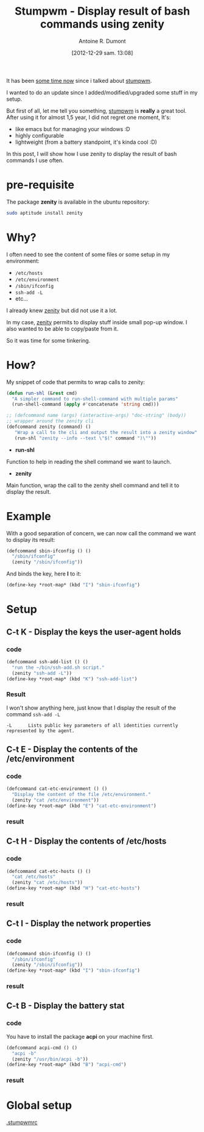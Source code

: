 #+BLOG: tony-blog
#+POSTID: 746
#+DATE: [2012-12-29 sam. 13:08]
#+TITLE: Stumpwm - Display result of bash commands using zenity
#+AUTHOR: Antoine R. Dumont
#+OPTIONS:
#+TAGS: stumpwm, tools, zenity
#+CATEGORY: stumpwm, howto, tools
#+DESCRIPTION: Display results of bash commands in stumpwm using zenity
#+STARTUP: indent
#+STARTUP: hidestars

It has been [[http://adumont.fr/blog/howto-install-stumpwm-and-little-more/][some time now]] since i talked about [[http://www.nongnu.org/stumpwm/][stumpwm]].

I wanted to do an update since I added/modified/upgraded some stuff in my setup.

But first of all, let me tell you something, [[http://www.nongnu.org/stumpwm/][stumpwm]] is *really* a great tool.
After using it for almost 1,5 year, I did not regret one moment, It's:
- like emacs but for managing your windows :D
- highly configurable
- lightweight (from a battery standpoint, it's kinda cool :D)

In this post, I will show how I use zenity to display the result of bash commands I use often.

* pre-requisite
The package *zenity* is available in the ubuntu repository:
#+begin_src sh
sudo aptitude install zenity
#+end_src

* Why?
I often need to see the content of some files or some setup in my environment:
- =/etc/hosts=
- =/etc/environment=
- =/sbin/ifconfig=
- =ssh-add -L=
- etc...

I already knew [[http://library.gnome.org/users/zenity/stable/][zenity]] but did not use it a lot.

In my case, [[http://library.gnome.org/users/zenity/stable/][zenity]] permits to display stuff inside small pop-up window.
I also wanted to be able to copy/paste from it.

So it was time for some tinkering.

* How?
My snippet of code that permits to wrap calls to zenity:

#+begin_src lisp
(defun run-shl (&rest cmd)
  "A simpler command to run-shell-command with multiple params"
  (run-shell-command (apply #'concatenate 'string cmd)))

;; (defcommand name (args) (interactive-args) "doc-string" (body))
;; wrapper around the zenity cli
(defcommand zenity (command) ()
   "Wrap a call to the cli and output the result into a zenity window"
   (run-shl "zenity --info --text \"$(" command ")\""))
#+end_src

- *run-shl*
Function to help in reading the shell command we want to launch.

- *zenity*
Main function, wrap the call to the zenity shell command and tell it to display the result.

* Example

With a good separation of concern, we can now call the command we want to display its result:

#+begin_src lisp
(defcommand sbin-ifconfig () ()
  "/sbin/ifconfig"
  (zenity "/sbin/ifconfig"))
#+end_src

And binds the key, here *I* to it:

#+begin_src lisp
(define-key *root-map* (kbd "I") "sbin-ifconfig")
#+end_src

* Setup
** C-t K - Display the keys the user-agent holds
*** code
#+begin_src lisp
(defcommand ssh-add-list () ()
  "run the ~/bin/ssh-add.sh script."
  (zenity "ssh-add -L"))
(define-key *root-map* (kbd "K") "ssh-add-list")
#+end_src

*** Result
I won't show anything here, just know that I display the result of the command =ssh-add -L=

#+begin_src man
-L      Lists public key parameters of all identities currently represented by the agent.
#+end_src

** C-t E - Display the contents of the /etc/environment
*** code
#+begin_src lisp
(defcommand cat-etc-environment () ()
  "Display the content of the file /etc/environment."
  (zenity "cat /etc/environment"))
(define-key *root-map* (kbd "E") "cat-etc-environment")

#+end_src
*** result
[[./resources/stumpwm/cat-environment.png]]

** C-t H - Display the contents of /etc/hosts
*** code
#+begin_src lisp
(defcommand cat-etc-hosts () ()
  "cat /etc/hosts"
  (zenity "cat /etc/hosts"))
(define-key *root-map* (kbd "H") "cat-etc-hosts")
#+end_src

*** result
[[./resources/stumpwm/cat-etc-hosts.png]]

** C-t I - Display the network properties
*** code
#+begin_src lisp
(defcommand sbin-ifconfig () ()
  "/sbin/ifconfig"
  (zenity "/sbin/ifconfig"))
(define-key *root-map* (kbd "I") "sbin-ifconfig")

#+end_src

*** result
[[./resources/stumpwm/ifconfig.png]]

** C-t B - Display the battery stat
*** code
You have to install the package *acpi* on your machine first.

#+begin_src lisp
(defcommand acpi-cmd () ()
  "acpi -b"
  (zenity "/usr/bin/acpi -b"))
(define-key *root-map* (kbd "B") "acpi-cmd")

#+end_src

*** result
[[./resources/stumpwm/acpi.png]]

#+./resources/stumpwm/cat-environment.png http://adumont.fr/blog/wp-content/uploads/2012/12/wpid-cat-environment.png
#+./resources/stumpwm/cat-etc-hosts.png http://adumont.fr/blog/wp-content/uploads/2012/12/wpid-cat-etc-hosts.png
#+./resources/stumpwm/ifconfig.png http://adumont.fr/blog/wp-content/uploads/2012/12/wpid-ifconfig.png
#+./resources/stumpwm/acpi.png http://adumont.fr/blog/wp-content/uploads/2012/12/wpid-acpi.png

* Global setup
[[https://github.com/ardumont/dot-files/blob/master/.stumpwmrc][.stumpwmrc]]

